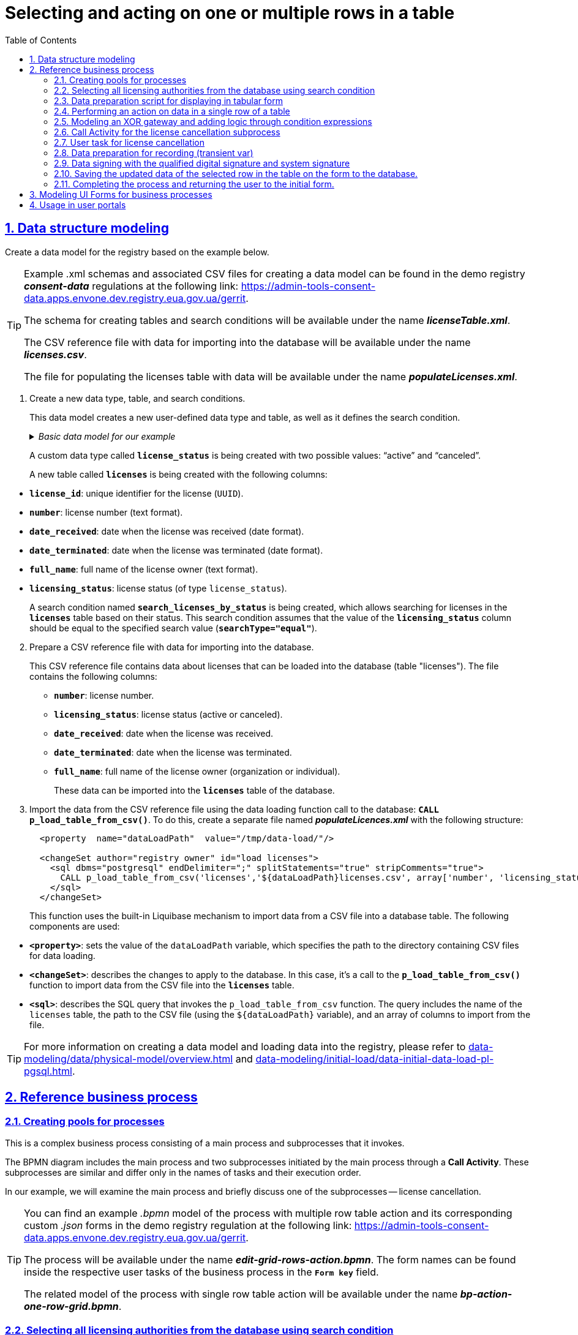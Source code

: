 :toc: auto
:toclevels: 5
:experimental:
:sectnums:
:sectnumlevels: 5
:sectanchors:
:sectlinks:
:partnums:

= Selecting and acting on one or multiple rows in a table

== Data structure modeling

//Створіть модель даних реєстру за прикладом нижче.
Create a data model for the registry based on the example below.

[TIP]
====
//Приклад _.xml_-схем та пов'язаних CSV-файлів для створення моделі даних ви можете знайти у регламенті демо-реєстру *_consent-data_* за посиланням:
Example .xml schemas and associated CSV files for creating a data model can be found in the demo registry *_consent-data_* regulations at the following link:
https://admin-tools-consent-data.apps.envone.dev.registry.eua.gov.ua/gerrit.

//Схема для створення таблиць та критеріїв пошуку буде доступна за назвою *_licenseTable.xml_*.
The schema for creating tables and search conditions will be available under the name *_licenseTable.xml_*.

//Файл-довідник CSV із даними для імпорту в БД буде доступний за назвою *_licences.csv_*.
The CSV reference file with data for importing into the database will be available under the name *_licenses.csv_*.

//Файл для заповнення таблиці licences даними буде доступний за назвою *_populateLicenses.xml_*.
The file for populating the licenses table with data will be available under the name *_populateLicenses.xml_*.
====

//. Створіть новий тип даних, таблицю та критерій пошуку.
. Create a new data type, table, and search conditions.
+
//Ця модель даних створює новий користувацький тип даних та таблицю, а також визначає критерій пошуку.
This data model creates a new user-defined data type and table, as well as it defines the search condition.

+
._Базова модель даних для нашого прикладу_
._Basic data model for our example_
[%collapsible]
====
[source,xml]
----
  <changeSet author="registry owner" id="enum license_status">
    <comment>CREATE TYPE license_status</comment>
    <ext:createType name="license_status">
      <ext:asEnum>
        <ext:label translation="діюча">active</ext:label>
        <ext:label translation="анульована">canceled</ext:label>
      </ext:asEnum>
    </ext:createType>
  </changeSet>

  <changeSet author="registry owner" id="table licenses">
    <comment>CREATE TABLE licenses</comment>
    <ext:createTable tableName="licenses" ext:historyFlag="true">
      <column name="license_id" type="UUID">
        <constraints nullable="false" primaryKey="true" primaryKeyName="pk_licenses"/>
      </column>
      <column name="number" type="TEXT">
        <constraints nullable="false"/>
      </column>
      <column name="date_received" type="DATE">
        <constraints nullable="false"/>
      </column>
      <column name="date_terminated" type="DATE">
        <constraints nullable="false"/>
      </column>
      <column name="full_name" type="TEXT">
        <constraints nullable="false"/>
      </column>
      <column name="licensing_status" type="license_status">
        <constraints nullable="false"/>
      </column>
    </ext:createTable>
  </changeSet>

  <changeSet author="registry owner" id="searchCondition search_licenses_by_status">
    <comment>CREATE search condition search_licenses_by_status</comment>
    <ext:createSearchCondition name="search_licenses_by_status">
      <ext:table name="licenses" alias="l">
        <ext:column name="license_id"/>
        <ext:column name="number"/>
        <ext:column name="date_received"/>
        <ext:column name="date_terminated"/>
        <ext:column name="full_name"/>
        <ext:column name="licensing_status" searchType="equal"/>
      </ext:table>
    </ext:createSearchCondition>
  </changeSet>
----
====
+
//Створюється користувацький тип даних *`license_status`* з двома можливими значеннями: "діюча" (`active`) та "анульована" (`canceled`).
A custom data type called *`license_status`* is being created with two possible values: "`active`" and "`canceled`".
+
//Створюється нова таблиця *`licenses`* з наступними стовпцями:
A new table called *`licenses`* is being created with the following columns:

//* *`license_id`*: унікальний ідентифікатор ліцензії (`UUID`).
//* *`number`*: номер ліцензії (текстовий формат).
//* *`date_received`*: дата отримання ліцензії (формат дати).
//* *`date_terminated`*: дата припинення ліцензії (формат дати).
//* *`full_name`*: повне ім'я власника ліцензії (текстовий формат).
//* *`licensing_status`*: статус ліцензії (тип даних `license_status`).

* *`license_id`*: unique identifier for the license (`UUID`).
* *`number`*: license number (text format).
* *`date_received`*: date when the license was received (date format).
* *`date_terminated`*: date when the license was terminated (date format).
* *`full_name`*: full name of the license owner (text format).
* *`licensing_status`*: license status (of type `license_status`).
+
//Створюється критерій пошуку (Search condition) із назвою *`search_licenses_by_status`*, який дозволяє здійснювати пошук ліцензій у таблиці *`licenses`* за їх статусом. У цій умові пошуку передбачено, що значення стовпця *`licensing_status`* повинно бути рівним значенню, заданому при пошуку (*`searchType="equal"`*).
A search condition named *`search_licenses_by_status`* is being created, which allows searching for licenses in the *`licenses`* table based on their status. This search condition assumes that the value of the *`licensing_status`* column should be equal to the specified search value (*`searchType="equal"`*).

[start=2]
//. Підготуйте файл-довідник CSV із даними для імпорту в БД.
. Prepare a CSV reference file with data for importing into the database.
+
//Цей файл-довідник CSV містить дані про ліцензії, які можуть бути завантажені до бази даних (таблиці "licenses"). У файлі представлені наступні стовпці:
This CSV reference file contains data about licenses that can be loaded into the database (table "licenses"). The file contains the following columns:
+
//* *`number`*: номер ліцензії.
//* *`licensing_status`*: статус ліцензії (діюча або анульована).
//* *`date_received`*: дата отримання ліцензії.
//* *`date_terminated`*: дата припинення дії ліцензії.
//* *`full_name`*: повне ім'я власника ліцензії (організація або фізична особа).
* *`number`*: license number.
* *`licensing_status`*: license status (active or canceled).
* *`date_received`*: date when the license was received.
* *`date_terminated`*: date when the license was terminated.
* *`full_name`*: full name of the license owner (organization or individual).
+
//Ці дані можуть бути імпортовані в таблицю *`licenses`* бази даних.
These data can be imported into the *`licenses`* table of the database.
+
//. Імпортуйте дані з файлу-довідника CSV за допомогою виклику функції завантаження даних до БД -- *`CALL p_load_table_from_csv()`*. Для цього створіть окремий файл *_populateLicences.xml_*, в якому вкажіть наступну структуру:
. Import the data from the CSV reference file using the data loading function call to the database: *`CALL p_load_table_from_csv()`*. To do this, create a separate file named *_populateLicences.xml_* with the following structure:
+
[source,xml]
----
  <property  name="dataLoadPath"  value="/tmp/data-load/"/>

  <changeSet author="registry owner" id="load licenses">
    <sql dbms="postgresql" endDelimiter=";" splitStatements="true" stripComments="true">
      CALL p_load_table_from_csv('licenses','${dataLoadPath}licenses.csv', array['number', 'licensing_status', 'date_received', 'date_terminated', 'full_name']);
    </sql>
  </changeSet>
----
+
//Ця функція використовує вбудований механізм Liquibase для імпорту даних з CSV-файлу в таблицю бази даних. Використовуються наступні компоненти:
This function uses the built-in Liquibase mechanism to import data from a CSV file into a database table. The following components are used:

//* *`<property>`*: встановлює значення змінної dataLoadPath, яка вказує шлях до каталогу з файлами CSV для завантаження даних.
* *`<property>`*: sets the value of the `dataLoadPath` variable, which specifies the path to the directory containing CSV files for data loading.
//* *`<changeSet>`*: описує зміни, які слід застосувати до бази даних. В цьому випадку -- виклик функції *`p_load_table_from_csv()`* для імпорту даних з CSV-файлу в таблицю *`licenses`*.
* *`<changeSet>`*: describes the changes to apply to the database. In this case, it's a call to the *`p_load_table_from_csv()`* function to import data from the CSV file into the *`licenses`* table.
//* *`<sql>`*: описує SQL-запит, який викликає функцію `p_load_table_from_csv`. Запит включає ім'я таблиці `licenses`, шлях до CSV-файлу (використовуючи змінну `${dataLoadPath}`), та масив зі стовпцями, які слід імпортувати з файлу.
* *`<sql>`*: describes the SQL query that invokes the `p_load_table_from_csv` function. The query includes the name of the `licenses` table, the path to the CSV file (using the `${dataLoadPath}` variable), and an array of columns to import from the file.

//TIP: Детальніше про створення моделі та завантаження даних до реєстру ви можете переглянути у розділах xref:data-modeling/data/physical-model/overview.adoc[] та xref:data-modeling/initial-load/data-initial-data-load-pl-pgsql.adoc[].
TIP: For more information on creating a data model and loading data into the registry, please refer to xref:data-modeling/data/physical-model/overview.adoc[] and  xref:data-modeling/initial-load/data-initial-data-load-pl-pgsql.adoc[].

//== Референтний бізнес-процес
== Reference business process

//=== Створення пулів для процесів
=== Creating pools for processes

//Це комплексний бізнес-процес, який складається з основного процесу та підпроцесів, які він викликає.
This is a complex business process consisting of a main process and subprocesses that it invokes.

//BPMN-діаграма містить основний процес та два підпроцеси, які ініціюються основним через *Call Activity*. Ці підпроцеси є подібними та відрізняються лише назвами задач та порядком їх виконання.
The BPMN diagram includes the main process and two subprocesses initiated by the main process through a *Call Activity*. These subprocesses are similar and differ only in the names of tasks and their execution order.

//У нашому прикладі розглянемо основний процес, а також коротко один із підпроцесів -- анулювання ліцензії.
In our example, we will examine the main process and briefly discuss one of the subprocesses -- license cancellation.

[TIP]
====
//Приклад _.bpmn_-моделі процесу із виконанням дії над багатьма рядками таблиці, а також користувацькі _.json_-форми до нього ви можете знайти у регламенті демо-реєстру *_consent-data_* за посиланням:
You can find an example _.bpmn_ model of the process with multiple row table action and its corresponding custom _.json_ forms in the demo registry regulation at the following link:
https://admin-tools-consent-data.apps.envone.dev.registry.eua.gov.ua/gerrit.

//Процес буде доступний за назвою *_edit-grid-rows-action.bpmn_*. Назви форм ви можете знайти всередині відповідних користувацьких задач бізнес-процесу у полі *`Form key`*.
The process will be available under the name *_edit-grid-rows-action.bpmn_*. The form names can be found inside the respective user tasks of the business process in the *`Form key`* field.

//Споріднена модель процесу із виконанням дії над одним рядком таблиці буде доступний за назвою *_bp-action-one-row-grid.bpmn_*.
The related model of the process with single row table action will be available under the name *_bp-action-one-row-grid.bpmn_*.
====

//=== Вибір усіх органів ліцензування з БД через критерій пошуку
=== Selecting all licensing authorities from the database using search condition

//Змоделюйте сервісну задача (Service Task) та використайте делегат *Search entities in data factory*.
Model a Service Task and utilize the delegate *Search entities in data factory*.

//На основі створеної моделі даних, ця задача відповідає за пошук та вибірку ліцензій з таблиці *`licenses`*. Таблиця *`licenses`* містить наступні стовпці:
Based on the created data model, this task is responsible for searching and selecting licenses from the *`licenses`* table. The *`licenses`* table contains the following columns:

//* `license_id` -- унікальний ідентифікатор ліцензії (`UUID`).
//* `number` -- номер ліцензії (`TEXT`).
//* `date_received` -- дата отримання ліцензії (`DATE`).
//* `date_terminated` -- дата припинення ліцензії (`DATE`).
//* `full_name` -- повне ім'я органу ліцензування (`TEXT`).
//* `licensing_status` -- статус ліцензії (тип даних `license_status`).
* `license_id`: unique identifier of the license (`UUID`).
* `number`: license number (`TEXT`).
* `date_received`: date of license issuance (`DATE`).
* `date_terminated`: date of license termination (`DATE`).
* `full_name`: full name of the licensing authority (`TEXT`).
* `licensing_status`: license status (data type: `license_status`).

//Тип даних *`license_status`* є переліком з двома можливими значеннями:
The *`license_status`* data type is an enumeration with two possible values:

//* *`active`* (чинна) -- ліцензія є дійсною.
//* *`canceled`* (анульована) -- ліцензія скасована.
* *`active`*: the license is valid.
* *`canceled`*: the license is canceled.

//Поточна задача використовує умову пошуку (Search condition) *`search_licenses_by_status`*, яка дозволяє фільтрувати ліцензії в таблиці *`licenses`* за статусом ліцензування. У цьому випадку, задача шукає ліцензії зі статусом *`active`* (чинні).
The current task uses the search condition *`search_licenses_by_status`* to filter licenses in the *`licenses`* table based on their licensing status. In this case, the task searches for licenses with the status *`active`*.

//Таким чином, сервісне завдання виконує пошук активних ліцензій у таблиці *`licenses`* на основі визначених умов пошуку, передаючи системний токен доступу для авторизації запиту до бази даних.
Thus, the service task performs a search for active licenses in the *`licenses`* table based on the defined search conditions, passing the system access token for query authorization to the database.

//Параметри які використовуються для налаштування та отримання результатів пошуку: ::
The parameters used for configuration and obtaining search results are as follows: ::

//. У секції *Inputs* встановіть вхідний параметр *`resource`* як *`search-licenses-by-status`* для визначення ресурсу/API-ендпоінту, який слід використати для пошуку.
. In the *Inputs* section, set the input parameter *`resource`* as *`search-licenses-by-status`* to determine the resource/API endpoint to be used for the search.
+
//TIP: Тут ендпоінт `search-licenses-by-status` генерується на базі критерію пошуку `search_licenses_by_status`, визначеного у моделі даних.
TIP: Here, the endpoint `search-licenses-by-status` is generated based on the search criterion `search_licenses_by_status` defined in the data model.
+
//. У секції *Inputs > Search variables* передайте параметри пошуку, які необхідно застосувати, як ключі-значення (*`Map`*):
. In the *Inputs > Search variables* section, provide the search parameters to be applied as key-value pairs (*`Map`*):

* `Key: *licensingStatus*`
* `Value: *active*`
+
//У цьому випадку, ми шукаємо ліцензії зі статусом *`active`*.
In this case, we are searching for licenses with the status *`active`*.
+
//. У секції *Inputs > X-Access-Token* передайте системний токен доступу для авторизації запита до бази даних:
. In the *Inputs > X-Access-Token* section, pass the system access token for query authorization to the database:
+
----
${system_user().accessToken}
----
+
//. У секції *Outputs > Result variable* встановіть вихідний параметр як змінну *`licensesResponse`*, до якої зберігатиметься відповідь від бази даних для подальшого використання.
. In the *Outputs > Result variable* section, set the output parameter as the variable *`licensesResponse`*, which will store the response from the database for further use.

image:best-practices/edit-grid-rows-action/edit-grid-rows-action-1.png[]

//=== Скрипт підготовки даних для відображення на формі у табличному вигляді
===  Data preparation script for displaying in tabular form

//Змоделюйте сервісну задачу та використайте наступний groovy-скрипт.
Model the service task and use the following Groovy script.

image:best-practices/edit-grid-rows-action/edit-grid-rows-action-2.png[]

.Скрипт для отримання списку ліцензій та виведення їх на форму
.Script for retrieving alList of licenses and displaying them on a form
====
[source,groovy]
----
def licenses = licensesResponse.responseBody.elements()

        def payload = S([:], 'application/json')
        payload.prop('licenses', licenses)
        set_transient_variable('payload', payload)
----
====

//Цей скрипт виконує наступні дії:
This script performs the following actions:

//. Витягує список ліцензій з відповіді *`licensesResponse.responseBody.elements()`*. Змінна *`licenses`* містить список активних ліцензій, отриманих від попереднього сервісного завдання.
. Extracts the list of licenses from the response *`licensesResponse.responseBody.elements()`*. The variable *`licenses`* contains the list of active licenses obtained from the previous service task.
+
//. Створює новий об'єкт JSON *`payload`* з порожнім словником.
. Creates a new JSON object *`payload`* with an empty dictionary.
+
//. Додає до об'єкта JSON *`payload`* список ліцензій, отриманий на першому кроці, під ключем *`licenses`*.
. Adds the list of licenses obtained in the first step to the JSON object *`payload`*, under the key *`licenses`*.
+
//. Зберігає JSON об'єкт *`payload`* у транзієнтну змінну (тимчасову змінну, яка існує лише під час виконання процесу) з назвою *`payload`*.
. Stores the JSON object *`payload`* in a transient variable (a temporary variable that exists only during the process execution) named *`payload`*.

//=== Обрання дії над даними в одному рядку таблиці
=== Performing an action on data in a single row of a table

//Змоделюйте користувацьку задачу (User Task) та поєднайте її з відповідною UI-формою за ключем *`Form key`*.
Model a User Task and associate it with the corresponding UI form using the *`Form key`* key.

//Основна мета цієї форми -- дозволити користувачу обрати дію, яку він хоче виконати над даними у певному рядку таблиці за допомогою компонента *Edit Grid* (змінити дату або анулювати ліцензію).
The main goal of this form is to allow the user to select an action to perform on the data in a specific row of a table using the *Edit Grid* component (such as changing the date or canceling a license).

//Виконайте наступні налаштування: ::
Perform the following configurations: ::

//. У полі *`Name`* введіть назву користувацької задачі.
. In the *Name* field, enter the name of the User Task.
//. Застосуйте шаблон делегата -- *`User Form`*.
. Apply the delegate template -- *`User Form`*.
//. У полі *`ID`* введіть ідентифікатор задачі -- *`defineActionActivity`*.
. In the *`ID`* field, enter the task identifier -- *`defineActionActivity`*.
//. У полі *`Form key`* визначте ключ для поєднання із відповідною змодельованою формою бізнес-процесу -- *`feature-edit-grid-rows-action-define`*.
. In the *`Form key`* field, define the key to connect with the corresponding modeled form of the business process -- *`feature-edit-grid-rows-action-define`*.
//. У полі `Assignee` вкажіть змінну для особи, якій призначається поточна задача, -- *`${initiator}`*.
. In the *Assignee* field, specify the variable for the person assigned to the current task -- *`${initiator}`*.
//. У полі *`Form data pre-population`* передайте дані на UI-форму як змінну ${payload}.
. In the *`Form data pre-population`* field, pass the data to the UI form as the variable *`${payload}`*.


image:best-practices/edit-grid-rows-action/edit-grid-rows-action-3.png[]

//=== Моделювання XOR-шлюзу та додавання логіки через вирази умови
=== Modeling an XOR gateway and adding logic through condition expressions

//Змоделюйте XOR-шлюз, який визначає, який з підпроцесів слід викликати на основі *`action codes`*, обраних на попередній формі.
Model an XOR Gateway that determines which subprocess to call based on the *`action codes`* selected on the previous form.

//TIP: Action codes -- кнопки у контекстному меню "Три крапки", змодельовані на UI-формі за допомогою елемента *`Edit Grid`*.
TIP: Action codes are buttons in the context menu (three dots), modeled on the UI form using the *`Edit Grid`* element.

image:best-practices/edit-grid-rows-action/edit-grid-rows-action-4.png[]

[NOTE]
====
//Якщо на формі *`defineActionActivity`* обрано чекбокс з декількома рядками (записами) таблиці, то для кожного з цих рядків запуститься підпроцес відповідно до обраної кнопки на UI-формі (у цьому контексті це мають бути _окремі кнопки_, змодельовані через компонент *Button*). Запуск підпроцесу для кожного з обраних рядків можливий завдяки функції мультиекземпляра *`Multi-instance`* (_див.xref:#call-activity-cancel[]_).
If the multiple rows (records) checkbox is selected on the *`defineActionActivity`* form, a subprocess will be triggered for each of these rows according to the selected button on the UI form (in this context, these should be _separate buttons_ modeled using the *Button* component). Launching a subprocess for each selected row is made possible by the *`Multi-instance`* feature (see _xref:#call-activity-cancel[]_ ).

//Якщо ви обрали контекстне меню "Три крапки" навпроти певного рядка, то відповідний підпроцес запуститься лише для даних цього рядка. Який саме підпроцес запуститься -- регулюється логікою кодів дії  (action codes), змодельованих на формі у компоненті *Edit Grid*. Тобто контекстне меню "Три крапки" дозволяє обрати логіку виконання дії над одним рядком таблиці.
If you select the context menu (three dots) next to a specific row, the corresponding subprocess will only be triggered for the data in that row. The specific subprocess to be launched is controlled by the action code logic, modeled on the *Edit Grid* component. In other words, the context menu (three dots) allows you to choose the execution logic for an individual row of the table.
====

//Залежно від дії, визначеної в action codes (у нашому прикладі ми оновлюємо дані лише по одному рядку на формі, тому використовуємо лише action codes через контекстне меню), основний процес ініціює один з наступних підпроцесів через *Call Activity*:
Depending on the action defined in the action codes (in our example, we only update data for one row on the form, so we only use action codes through the context menu), the main process initiates one of the following subprocesses through the *Call Activity*:

//. Процес "Зміна дати терміну дії ліцензії", якщо введений action code відповідає наступній умові:
. The `Change license expiry date process` if the entered action code satisfies the following condition:
+
[source,juel]
----
${submission('defineActionActivity').formData.hasProp('_action_code') && submission('defineActionActivity').formData.prop('_action_code').value().equals('_action_update')}
----
+
image:best-practices/edit-grid-rows-action/edit-grid-rows-action-4-1.png[]
+
//. Процес "Скасування ліцензії", якщо введений action code відповідає наступній умові:
. `License Cancellation` process if the entered action code satisfies the following condition:
+
[source,juel]
----
${submission('defineActionActivity').formData.hasProp('_action_code') && submission('defineActionActivity').formData.prop('_action_code').value().equals('_action_cancel')}
----
+
image:best-practices/edit-grid-rows-action/edit-grid-rows-action-4-2.png[]

//Після виклику відповідного підпроцесу за допомогою Call Activity, основний процес продовжується до кінцевої події. Далі розглянемо потік із викликом підпроцесу для скасування ліцензії.
After calling the corresponding subprocess using the Call Activity, the main process continues to the final event. Next, we will discuss the flow with the cancellation subprocess call.

[#call-activity-cancel]
//=== Call Activity для виклику підпроцесу скасування ліцензії
=== Call Activity for the license cancellation subprocess

//Цей Call Activity виконує процес з іменем *`license-cancellation`* для кожного елемента в колекції даних, яка вказана в `multiInstanceLoopCharacteristics`. Тобто якщо на формі з Edit Grid ви обрали чекбокс на одному і більше записів, то при використанні функції Multi-instance, підпроцес запуститься для кожного з таких записів.
This Call Activity executes a process named *`license-cancellation`* for each item in the data collection specified in `multiInstanceLoopCharacteristics`. This means that if you select the checkbox on one or more records in the Edit Grid form, using the Multi-instance feature, the subprocess will be triggered for each of those records.

[NOTE]
====
//Зверніть увагу, що коли обрано чекбокс дії над одним і більше рядком таблиці, дані з форми мають надсилатися до процесу за action-кодами, які змодельовані на UI-формі через компонент *Button*.
Note that when the checkbox for multiple rows in the table is selected, the data from the form should be sent to the process based on the action codes modeled on the UI form using the *Button* component.

//Детальніше про це див. у розділі
For more details, see
xref:#modeling-forms[].
====

[TIP]
====
//Детальніше про Call Activity та особливості їх застосування ви можете переглянути на сторінках:
For more details on Call Activity and its application features, you can review the following pages:

* xref:bp-modeling/bp/element-templates/bp-element-templates-installation-configuration.adoc[]
* xref:bp-modeling/bp/bpmn/subprocesses/overview.adoc[]
====

//Виконайте наступні налаштування: ::
Perform the following configurations: ::
+
//. У секції *Multi-instance* > *`Collection`* введіть значення:
. In the *Multi-instance* > *`Collection`* section, enter the value:
+
----
${submission('defineActionActivity').formData.prop('licenses').elements()}
----
+
//. Для *Multi-instance* > *`Element variable`* вкажіть змінну *`license`*.
. For *Multi-instance* > *`Element variable`*, specify the variable *`license`*.
+
[NOTE]
====
//Це означає, що Call Activity буде виконана для кожного елемента в колекції даних, який повертається функцією *`${submission('defineActionActivity').formData.prop('licenses').elements()}`*. Кожен елемент цієї колекції буде збережений до визначеної змінної *`license`*.
This means that the Call Activity will be performed for each element in the data collection returned by the function ${submission('defineActionActivity').formData.prop('licenses').elements()}. Each element of this collection will be stored in the defined variable license.

//Використання функції *`Multi-instance`* також показано на прикладі
The use of the Multi-instance feature is also demonstrated in the example
xref:registry-admin/user-notifications/email/e-mail-notification.adoc[].
====
+
//. У полі *`Called element`* вкажіть ідентифікатор (Process ID) підпроцесу, який необхідно викликати та запустити. У нашому випадку -- це *`license-cancellation`*.
. In the *`Called element`* field, specify the identifier (Process ID) of the subprocess to be called and executed. In our case, it is *`license-cancellation`*.
+
//. Для поля *`Asynchronous continuation`* вкажіть значення *`Before`*. Це означає, що ця активність буде виконана асинхронно. Асинхронне виконання починається перед виконанням самого Call Activity, тобто "асинхронно перед".
. For the *`Asynchronous continuation`* field, specify the value *`Before`*. This means that this activity will be performed asynchronously. Asynchronous continuation starts before the execution of the Call Activity itself, meaning "asynchronously before."
+
[TIP]
====
.Що таке Asynchronous continuation?
.What is Asynchronous continuation?
[%collapsible]
=====
//*Asynchronous continuation* у Call Activity в Camunda BPM -- це механізм, що дозволяє виконати активність асинхронно відносно основного потоку процесу. Це означає, що активність (у цьому випадку Call Activity) може бути виконана пізніше, не затримуючи виконання наступних елементів в основному потоці.
*Asynchronous continuation* in Call Activity in Camunda BPM is a mechanism that allows executing an activity asynchronously in relation to the main process flow. This means that the activity (in this case, Call Activity) can be executed later without delaying the execution of subsequent elements in the main flow.

//Asynchronous continuation часто використовується, коли потрібно запустити довготривалу або ресурсомістку операцію без блокування подальшого виконання процесу. Це може бути корисним, наприклад, коли Call Activity викликає зовнішній процес, який може тривати певний час.
Asynchronous continuation is often used when it is necessary to initiate a long-running or resource-intensive operation without blocking the further execution of the process. This can be useful, for example, when the Call Activity invokes an external process that may take some time.

//Після завершення асинхронної операції, робота процесу продовжується з наступної точки, після Call Activity. Asynchronous continuation також дозволяє системі керування процесами (наприклад, Camunda BPM) більш ефективно управляти ресурсами, розподіляючи навантаження між різними екземплярами процесу.
After the completion of the asynchronous operation, the process workflow continues from the next point after the Call Activity. Asynchronous continuation also enables process management systems (such as Camunda BPM) to more efficiently manage resources by distributing the load among different process instances.

//*`Asynchronous continuation: before`* в контексті Camunda BPM означає, що асинхронний виклик відбувається перед запуском Call Activity, а не після його завершення.
In the context of Camunda BPM, *`asynchronous continuation: before`* means that the asynchronous invocation takes place before the start of the Call Activity, rather than after its completion.

//Такий варіант використання асинхронного продовження може бути корисним, коли вам потрібно запустити довготривалу або ресурсомістку активність (як-от Call Activity), але ви не хочете блокувати виконання основного потоку процесу, поки ця активність не буде виконана.
This use of asynchronous continuation can be useful when you need to initiate a long-running or resource-intensive activity (such as a Call Activity), but you don't want to block the execution of the main process flow until this activity is completed.
=====
====

+
image:best-practices/edit-grid-rows-action/edit-grid-rows-action-5.png[]
+
//. У полі In mappings вкажіть:
. In the *In mappings* field, specify:

* `Source: *Type*`
* `source: *license*`
* `target: *license*`
+
//Це означає, що дані зі змінної license в основному процесі будуть передані до підпроцесу `license-cancellation` і збережені до змінної під таким же іменем.
This means that the data from the variable license in the main process will be passed to the license-cancellation subprocess and stored in a variable with the same name.

+
image:best-practices/edit-grid-rows-action/edit-grid-rows-action-5-1.png[]

[CAUTION]
====
//Якщо на формі бізнес-процесу ви обираєте дію над одним рядком таблиці, використовуючи при цьому контекстне меню "Три крапки" *`&#x22EE;`* (_див. детальніше про моделювання форм у розділі xref:#modeling-forms[]_), то змоделювати бізнес-процес в такому разі можна двома способами:
If you choose an action on a single row of the table using the context menu (three dots) *`&#x22EE;`* (see more about form modeling in xref:#modeling-forms[]), you can model the business process in two ways:

//* з використанням Multi-instance у Call Activity (як показано вище у розділі);
//* з використанням базових налаштувань Call Activity.
* Using Multi-instance in the Call Activity (as shown above in the section).
* Using basic configurations of the Call Activity.

//Базові налаштування Call Activity в такому випадку виглядатимуть майже ідентично до опції з Multi-instance:
The basic configurations of the Call Activity in this case will look almost identical to the Multi-instance option:

//* Вкажіть тип вхідних параметрів -- *`Source expression`*.
* Specify the input parameter type as *`Source expression`*.

//* Вкажіть вираз для отримання даних з форми за допомогою функції `submission()`.
* Specify an expression to retrieve data from the form using the `submission()` function.
+
[source,juel]
----
${submission('defineActionActivity').formData.prop('licenses').elements()[0]}
----
+
// Вкажіть *`Target`* -- *`license`*.
* Specify the *`Target`* as *`license`*.
+
//Це означає, що дані зі змінної license в основному процесі будуть передані до підпроцесу `license-cancellation` і збережені до змінної під таким же іменем.
This means that the data from the variable license in the main process will be passed to the `license-cancellation` subprocess and stored in a variable with the same name.

image:best-practices/edit-grid-rows-action/edit-grid-rows-action-10.png[]

====

//=== Користувацька задача для ануляції ліцензії
=== User task for license cancellation

//Змоделюйте користувацьку задачу (*User Task*), яка надасть можливість для користувача анулювати ліцензію.
Model a User Task that allows the user to cancel a license.

//. Використовуйте шаблон делегата *`User Form`* для створення форми користувача.
. Use the *`User Form`* delegate template to create the user form.
+
//. Вкажіть ідентифікатор форми, яка повинна бути показана користувачу, у цьому випадку -- *`edit-grid-rows-action-cancel-license`*.
. Specify the form ID to be shown to the user, in this case - *`edit-grid-rows-action-cancel-license`*.
+
//. Задача може бути призначена користувачеві (`Assignee`), але в цьому випадку поле можна залишити порожнім, що означає, що будь-який користувач може взяти її до виконання.
. The task can be assigned to a user (`Assignee`), but in this case, the field can be left empty, which means any user can claim and execute it.
+
//. У полі Candidate roles вкажіть роль. Поле вказує на те, що цю задачу зможуть бачити та виконувати користувачі з певною роллю/ролями, у нашому випадку -- *`op-regression`*.
. In the *Candidate roles* field, specify the role. This field indicates that users with a specific role/roles, in our case -- *`op-regression`*, can view and execute this task.
+
//. У полі Form data pre-population передайте дані про ліцензію як змінну *`${license}`*, що будуть виведені на форму для попереднього заповнення даних.
. In the Form data pre-population field, pass the license data as the variable *`${license}`*, which will be displayed on the form for pre-filling the data.

image:best-practices/edit-grid-rows-action/edit-grid-rows-action-6.png[]

//=== Підготовка даних для запису (transient var)
=== Data preparation for recording (transient var)

//Змоделюйте скрипт-задачу (Script Task) та застосуйте скрипт, який зможе отримати дані із попередньої задачі (форми) та підготує їх для запису до БД (у нашому випадку -- до оновлення сутності).
Model a Script Task and apply a script that can retrieve data from the previous task (form) and prepare it for recording in the database (in our case, updating an entity).

image:best-practices/edit-grid-rows-action/edit-grid-rows-action-7.png[]

._Groovy-скрипт для отримання даних з форми cancelLicenseActivity та підготовки їх до запису_
[%collapsible]
._Groovy script to retrieve data from the cancelLicenseActivity form and prepare it for recording_
====
[source,groovy]
----
def canceledLicense = submission('cancelLicenseActivity').formData
        canceledLicense.prop('licensingStatus', 'canceled')
        set_transient_variable('canceledLicense', canceledLicense)
----

//Цей скрипт виконує наступні дії:
This script performs the following actions:

//. Отримує дані форми, що були відправлені користувачем у задачі *`cancelLicenseActivity`*. Результат цього виразу зберігається у змінній *`canceledLicense`*.
. Retrieves the form data that was submitted by the user in the *`cancelLicenseActivity`* task. The result of this expression is stored in the variable *`canceledLicense`*.
+
[source,groovy]
----
submission('cancelLicenseActivity').formData
----
+
//. Встановлює властивість *`licensingStatus`* об'єкта *`canceledLicense`* у значення *`canceled`*. Це означає, що ліцензію відмічено як "_скасовану_".
. Sets the *`licensingStatus`* property of the *`canceledLicense`* object to the value *`canceled`*. This means that the license is marked as "canceled".
+
[source,groovy]
----
canceledLicense.prop('licensingStatus', 'canceled')
----
+
//. Створює тимчасову (transient) змінну з іменем *`'canceledLicense'`*, значення якої встановлюється в об'єкт *`canceledLicense`*. Тимчасова змінна зберігається лише протягом поточного виконання процесу і не зберігається до бази даних.
. Creates a transient variable named '*`canceledLicense`*' with the value set to the *`canceledLicense`* object. Transient variables are only stored during the current execution of the process and are not persisted to the database.
+
[source,groovy]
----
set_transient_variable('canceledLicense', canceledLicense)
----
====

//=== Підписання даних КЕП та накладання системного підпису
=== Data signing with the qualified digital signature and system signature

//Далі змоделюйте відповідні задачі для підписання даних КЕП та системним ключем. Використовуйте для цього делегати *Officer sign task* та *System signature by DSO service відповідно*.
Next, model the corresponding tasks for data signing with a digital signature and system key. Use the *Officer sign task* and *System signature by DSO service* delegates, respectively.

//TIP: Приклади моделювання таких задач ви можете переглянути на сторінці
TIP: You can refer to the Modeling Examples for such tasks at
xref:best-practices/bp-officer-self-register-manual.adoc[].


//=== Зберегти оновлені дані обраного рядка у таблиці на формі до БД
=== Saving the updated data of the selected row in the table on the form to the database.

//Змоделюйте сервісну задачу, яка виконає операцію оновлення даних за обраним записом у БД.
Model a service task that will perform the operation of updating data for the selected record in the database.

//. Використовуйте делегат *Update entity in data factory*, що є класом Java, який містить логіку для виконання цієї задачі.
. Use the *Update entity in data factory* delegate, which is a Java class that contains the logic to perform this task.
+
//Альтернативно, ви можете застосувати загальний конектор до Фабрики даних *Connect to data factory*, використавши метод *`PUT`*.
Alternatively, you can apply the general *Connect to data factory* connector, using the *`PUT`* method.
+
[TIP]
====
//Детальніше про це див. на сторінці
For more information, refer to
xref:bp-modeling/bp/element-templates/bp-element-templates-installation-configuration.adoc[].
====
+
//. Вкажіть *`resource`*, що вказує на ресурс, тобто таблицю яку потрібно оновити, у цьому випадку -- *`licenses`*.
. Specify the *`resource`* that indicates the resource, i.e., the table that needs to be updated, in this case - *`licenses`*.
+
//. Вкажіть `Resource id`, що визначає ідентифікатор ліцензії, яку потрібно оновити. Наприклад:
. Specify the `Resource id` that defines the identifier of the license that needs to be updated. For example:
+
----
${license.prop('licenseId').value()}
----
+
//. У полі *`Payload`* передайте дані, що потрібно оновити для вказаної ліцензії. Ці дані беруться з тимчасової змінної `canceledLicense`, що була встановлена у попередніх кроках процесу. Це можна зробити за допомогою функції `submission()`. Наприклад:
. In the *`Payload`* field, pass the data that needs to be updated for the specified license. This data is taken from the temporary variable `canceledLicense`, which was set in the previous steps of the process. This can be done using the `submission()` function. For example:
+
----
${submission('signCanceledLicenseActivity').formData}
----
+
//. Передайте токен доступу до ресурсу -- *`X-Access-Token`*, отриманий із задачі `signCanceledLicenseActivity`. Це можна зробити за допомогою функції completer(). Наприклад:
. Pass the access token to the resource -- *`X-Access-Token`*, obtained from the `signCanceledLicenseActivity` task. This can be done using the `completer()` function. For example:
+
----
${completer('signCanceledLicenseActivity').accessToken}
----
+
//. Передайте містять ключі для цифрового підпису даних КЕП та системним ключем у полях `X-Digital-Signature source` і `X_Digital-Signature-Derived source` відповідно. Наприклад:
. Pass the keys for the digital signature of the CEP data and the system key in the `X-Digital-Signature source` and `X_Digital-Signature-Derived source` fields, respectively. For example:
+
.КЕП
.Qualified digital signature
----
${sign_submission('signCanceledLicenseActivity').signatureDocumentId}
----
+
.Системний підпис
.System signature
----
${system_signature_ceph_key}
----
+
//. Результат запита збережіть у вихідний параметр *`response`*.
. Save the result of the request in the output parameter *`response`*.

image:best-practices/edit-grid-rows-action/edit-grid-rows-action-8.png[]

//=== Завершення процесу та повернення користувача на початкову форму
=== Completing the process and returning the user to the initial form.

//Після оновлення сутності у Фабриці даних, підпроцес, що викликали, завершується, результат повертається назад до Call Activity, і користувач повертається на початок основного процесу. Переадресація користувача можлива завдяки змодельованим подіям "З'єднання" (*Link event*).
After updating the entity in the Data Factory, the sub-process that invoked it is completed, and the result is returned back to the Call Activity, and the user is returned to the beginning of the main process. User redirection is possible thanks to the modeled *Link events*.

image:best-practices/edit-grid-rows-action/edit-grid-rows-action-9.png[]

//TIP: Детальніше про подію "З'єднання" ви можете дізнатися на сторінці
TIP: For more information about the "Link" event, you can refer to
xref:bp-modeling/bp/bpmn/events/bp-link-events.adoc[].

[#modeling-forms]
//== Моделювання UI-форм до бізнес-процесу
== Modeling UI Forms for business processes

//Розглянемо приклад моделювання користувацької форми для перегляду та виконання дій над певними рядками таблиці за допомогою компонента Edit Grid.
Let's consider an example of modeling a user form for viewing and performing actions on specific rows of a table using the Edit Grid component.

//Також змоделюємо дві кнопки через компонент Button для виконання додаткової логіки.
We will also model two buttons using the Button component to perform additional logic.

[NOTE]
====
//Якщо на формі *`defineActionActivity`* обрано чекбокс з декількома рядками (записами) таблиці, то для кожного з цих рядків запуститься підпроцес відповідно до обраної кнопки на UI-формі (у цьому контексті це мають бути _окремі кнопки_, змодельовані через компонент *Button*). Запуск підпроцесу для кожного з обраних рядків можливий завдяки функції мультиекземпляра *`Multi-instance`* (_див.xref:#call-activity-cancel[]_).
If the multi-row checkbox is selected on the *`defineActionActivity`* form, a subprocess will be launched for each of these rows based on the selected button on the UI form (in this context, these should be _separate buttons_ modeled using the *Button* component). Launching a subprocess for each selected row is possible using the Multi-instance function (see _xref:#call-activity-cancel[]_).

//Якщо ви обрали контекстне меню "Три крапки" навпроти певного рядка, то відповідний підпроцес запуститься лише для даних цього рядка. Який саме підпроцес запуститься -- регулюється логікою кодів дії  (action codes), змодельованих на формі у компоненті *Edit Grid*. Тобто контекстне меню "Три крапки" дозволяє обрати логіку виконання дії над одним рядком таблиці.
If you select the context menu "Three dots" next to a specific row, the corresponding subprocess will only be launched for the data of that row. The specific subprocess to be launched is determined by the action codes logic modeled on the *Edit Grid* component on the form. Therefore, the context menu "Three dots" allows selecting the logic for performing an action on a single table row.
====

//. Перейдіть до конструктора форм у Кабінеті адміністратора регламентів, створіть нову форму та змоделюйте компонент *Edit Grid*, який складається з 5-ти текстових полів (*Text Field*) для таблиці.
. Go to the form builder in the Administrator of Regulations Portal, create a new form, and model the *Edit Grid* component, which consists of 5 text fields (*Text Field*) for the table.
+
//. Перейдіть до налаштувань компонента *Edit Grid*.
. Go to the settings of the *Edit Grid* component.
+
image:best-practices/edit-grid-rows-action/forms/edit-grid-rows-action-form-1.png[]
+
//. Введіть назву (*`Label`*) для цього компонента, що відображатиметься на формі, та активуйте опції `Multiple-record selection` та `Read Only`.
. Enter a name (*`Label`*) for this component, which will be displayed on the form, and activate the options `Multiple-record selection` and `Read Only`.
+
//* `Multiple-record selection` дозволяє користувачам вибирати кілька записів в таблиці одночасно.
* `Multiple-record selection` allows users to select multiple records in the table simultaneously.
//* `Read Only` показує дані через окремий елемент управління в контекстному меню (три вертикальних крапки), який дозволяє переглядати дані без можливості редагування.
* `Read Only` displays data through a separate control element in the context menu (three vertical dots), which allows viewing data without the ability to edit.

+
image:best-practices/edit-grid-rows-action/forms/edit-grid-rows-action-form-2.png[]

+
//. Перейдіть на вкладку *API* та введіть службову назву компонента для використання в API-запитах. У нашому випадку -- це `licences`, що відповідає назві таблиці в БД.
. Switch to the *API* tab and enter a service name for the component to be used in API requests. In our case, it is `licenses`, which corresponds to the table name in the database.
+
image:best-practices/edit-grid-rows-action/forms/edit-grid-rows-action-form-3.png[]
//. Перейдіть на вкладку *Logic* та додайте коди дій (action codes) для опцій контекстного меню "Три крапки", які будуть доступні для виконання дії над певним рядком на формі під час виконання бізнес-процесу.
. Switch to the *Logic* tab and add action codes for the options in the context menu "Three dots" that will be available for performing an action on a specific row on the form during the execution of the business process.
+
[NOTE]
====
//Розробник регламенту повинен уникати моделювання дій за допомогою `action_code` у контекстному меню "три крапки" рядка таблиці, коли EditGrid налаштовано в режимі редагування. Якщо цього не зробити, відредаговані дані можуть залишитися незбереженими, а користувач автоматично перейде за `action_code` до наступного БП.
The regulation developer should avoid modeling actions using the `action_code` in the context menu "Three dots" of a table row when EditGrid is in edit mode. Failure to do so may result in unsaved edited data, and the user will automatically move to the next business process based on the action_code.

//Замість цього, користувача слід направити на форму підпису після редагування даних, щоб забезпечити збереження всіх внесених змін.
Instead, the user should be directed to a signing form after editing the data to ensure that all changes are saved.
====
+
image:best-practices/edit-grid-rows-action/forms/edit-grid-rows-action-form-4.png[]

+
//. Змоделюйте компонент *Button* для додаткової двох додаткових кнопок, щоб мати можливість виконувати дії над декількома рядками таблиці одночасно, коли активована опція `Multiple-record selection` в Edit Grid.
. Model the *Button* component for two additional buttons to be able to perform actions on multiple rows of the table simultaneously when the Multiple-record selection option is activated in Edit Grid.
+
//* Додайте кнопку оновлення терміну дії ліцензії (для одного і більше записів у таблиці, за умови використання чекбоксу `Multiple-record selection` в Edit Grid).
* Add a button to update the license action period (for one or more records in the table, provided the `Multiple-record selection` checkbox is used in Edit Grid).
+
image:best-practices/edit-grid-rows-action/forms/edit-grid-rows-action-form-5.png[]
+
image:best-practices/edit-grid-rows-action/forms/edit-grid-rows-action-form-6.png[]
+
//* Додайте кнопку скасування ліцензії (для одного і більше записів у таблиці, за умови використання чекбоксу `Multiple-record selection` в Edit Grid).
* Add a button to cancel the license (for one or more records in the table, provided the `Multiple-record selection` checkbox is used in Edit Grid).
+
image:best-practices/edit-grid-rows-action/forms/edit-grid-rows-action-form-7.png[]
+
image:best-practices/edit-grid-rows-action/forms/edit-grid-rows-action-form-8.png[]
+
//. Збережіть зміни та застосуйте конфігурацію до майстер-гілки.
. Save the changes and apply the configuration to the master branch.

//TIP: Читайте про можливості Edit Grid у розділі документації
TIP: Read about the capabilities of the Edit Grid component at
xref:bp-modeling/forms/components/edit-grid/edit-grid.adoc[].

//== Використання у Кабінетах користувачів
== Usage in user portals

//Змодельований бізнес-процес можна буде знайти у списку доступних послуг Кабінету посадової особи у демо-реєстрі _consent-data_.
The modeled business process can be found in the list of available services in the User Portal of the authorized person in the _consent-data_ demo registry.

.Бізнес-процес у Кабінеті
.Business process in the user portal
image::release-notes:wn-1-9-4/whats-new-1-9-4-8.png[]

.Виконання дії над одним рядком у таблиці
.Performing an action on a single row in the table
image::release-notes:wn-1-9-4/whats-new-1-9-4-5.png[]

.Виконання дії над декількома рядками у таблиці
.Performing an action on multiple rows in the table
image::release-notes:wn-1-9-4/whats-new-1-9-4-9.png[]





